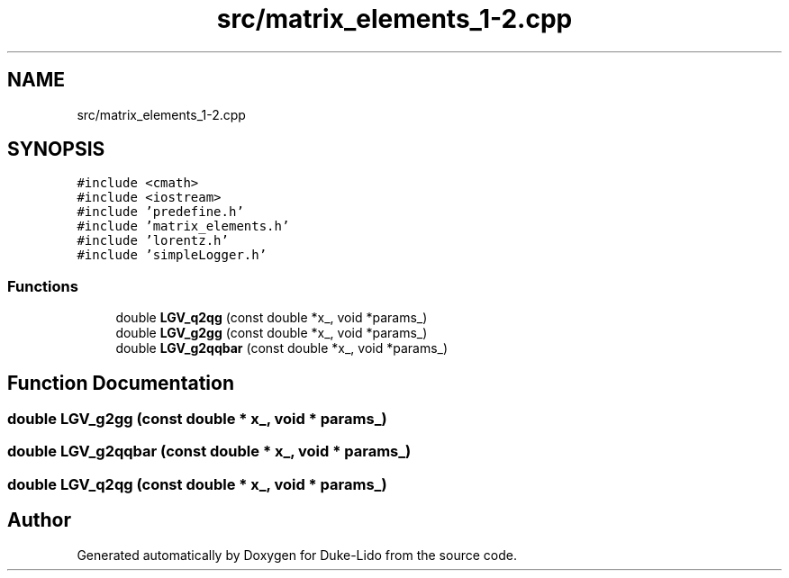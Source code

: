 .TH "src/matrix_elements_1-2.cpp" 3 "Thu Jul 1 2021" "Duke-Lido" \" -*- nroff -*-
.ad l
.nh
.SH NAME
src/matrix_elements_1-2.cpp
.SH SYNOPSIS
.br
.PP
\fC#include <cmath>\fP
.br
\fC#include <iostream>\fP
.br
\fC#include 'predefine\&.h'\fP
.br
\fC#include 'matrix_elements\&.h'\fP
.br
\fC#include 'lorentz\&.h'\fP
.br
\fC#include 'simpleLogger\&.h'\fP
.br

.SS "Functions"

.in +1c
.ti -1c
.RI "double \fBLGV_q2qg\fP (const double *x_, void *params_)"
.br
.ti -1c
.RI "double \fBLGV_g2gg\fP (const double *x_, void *params_)"
.br
.ti -1c
.RI "double \fBLGV_g2qqbar\fP (const double *x_, void *params_)"
.br
.in -1c
.SH "Function Documentation"
.PP 
.SS "double LGV_g2gg (const double * x_, void * params_)"

.SS "double LGV_g2qqbar (const double * x_, void * params_)"

.SS "double LGV_q2qg (const double * x_, void * params_)"

.SH "Author"
.PP 
Generated automatically by Doxygen for Duke-Lido from the source code\&.
